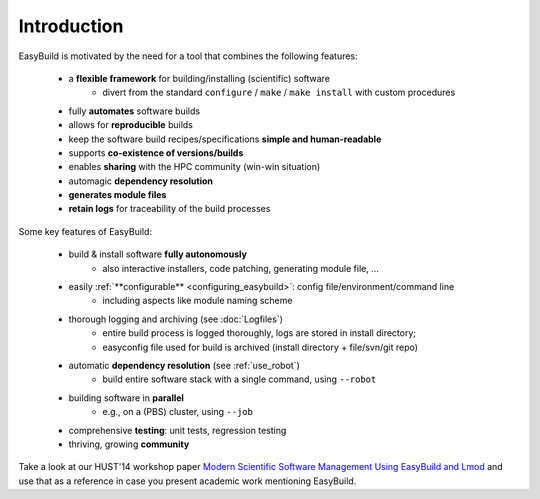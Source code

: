 
Introduction
------------

EasyBuild is motivated by the need for a tool that combines the following features:

  * a **flexible framework** for building/installing (scientific) software
     * divert from the standard ``configure`` / ``make`` / ``make install`` with custom procedures
  * fully **automates** software builds
  * allows for **reproducible** builds 
  * keep the software build recipes/specifications **simple and human-readable**
  * supports **co-existence of versions/builds**
  * enables **sharing** with the HPC community (win-win situation)
  * automagic **dependency resolution**
  * **generates module files**
  * **retain logs** for traceability of the build processes

Some key features of EasyBuild:

 * build & install software **fully autonomously**
    * also interactive installers, code patching, generating module file, ...
 * easily :ref:`**configurable** <configuring_easybuild>`: config file/environment/command line
    * including aspects like module naming scheme
 * thorough logging and archiving (see :doc:`Logfiles`)
    * entire build process is logged thoroughly, logs are stored in install directory;
    * easyconfig file used for build is archived (install directory + file/svn/git repo) 
 * automatic **dependency resolution** (see :ref:`use_robot`)
    * build entire software stack with a single command, using ``--robot``
 * building software in **parallel**
    * e.g., on a (PBS) cluster, using ``--job``
 * comprehensive **testing**: unit tests, regression testing 
 * thriving, growing **community**

Take a look at our HUST'14 workshop paper
`Modern Scientific Software Management Using EasyBuild and Lmod <http://hpcugent.github.io/easybuild/files/hust14_paper.pdf>`_
and use that as a reference in case you present academic work mentioning EasyBuild.

